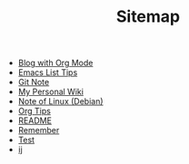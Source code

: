 #+TITLE: Sitemap

   + [[file:Blog-with-org-mode.org][Blog with Org Mode]]
   + [[file:elisp-tips.org][Emacs List Tips]]
   + [[file:git-note.org][Git Note]]
   + [[file:index.org][My Personal Wiki]]
   + [[file:linux-note.org][Note of Linux (Debian)]]
   + [[file:org-tips.org][Org Tips]]
   + [[file:README.org][README]]
   + [[file:remember.org][Remember]]
   + [[file:test.org][Test]]
   + [[file:print-vs-message-in-emacs.org][ij]]
